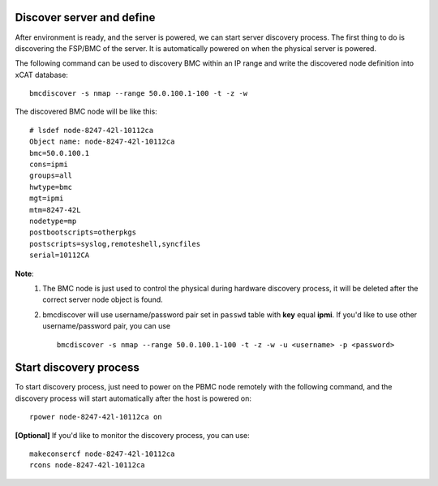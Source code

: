 Discover server and define
--------------------------

After environment is ready, and the server is powered, we can start server discovery process. The first thing to do is discovering the FSP/BMC of the server. It is automatically powered on when the physical server is powered.

The following command can be used to discovery BMC within an IP range and write the discovered node definition into xCAT database::

    bmcdiscover -s nmap --range 50.0.100.1-100 -t -z -w

The discovered BMC node will be like this::

    # lsdef node-8247-42l-10112ca
    Object name: node-8247-42l-10112ca
    bmc=50.0.100.1
    cons=ipmi
    groups=all
    hwtype=bmc
    mgt=ipmi
    mtm=8247-42L
    nodetype=mp
    postbootscripts=otherpkgs
    postscripts=syslog,remoteshell,syncfiles
    serial=10112CA

**Note**:
    1. The BMC node is just used to control the physical during hardware discovery process, it will be deleted after the correct server node object is found.
    
    2. bmcdiscover will use username/password pair set in ``passwd`` table with **key** equal **ipmi**. If you'd like to use other username/password pair, you can use ::

        bmcdiscover -s nmap --range 50.0.100.1-100 -t -z -w -u <username> -p <password>

Start discovery process
-----------------------

To start discovery process, just need to power on the PBMC node remotely with the following command, and the discovery process will start automatically after the host is powered on::

  rpower node-8247-42l-10112ca on

**[Optional]** If you'd like to monitor the discovery process, you can use::

  makeconsercf node-8247-42l-10112ca
  rcons node-8247-42l-10112ca
